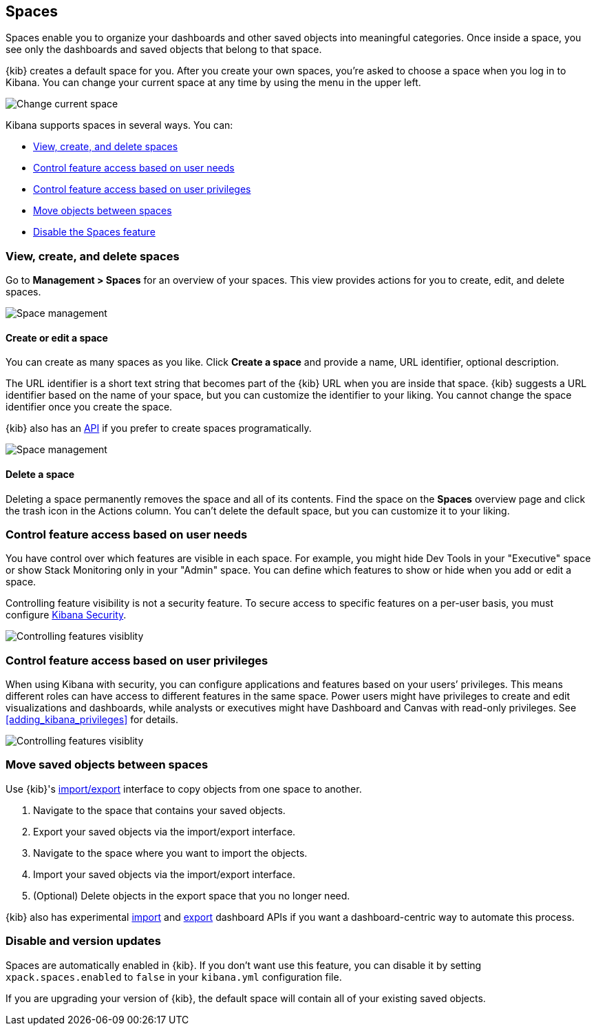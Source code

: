 [role="xpack"]
[[xpack-spaces]]
== Spaces

Spaces enable you to organize your dashboards and other saved 
objects into meaningful categories. Once inside a space, you see only 
the dashboards and saved objects that belong to that space. 

{kib} creates a default space for you. 
After you create your own 
spaces, you're asked to choose a space when you log in to Kibana. You can change your 
current space at any time by using the menu in the upper left.

[role="screenshot"]
image::spaces/images/change-space.png["Change current space"]

Kibana supports spaces in several ways.  You can:

[[spaces-getting-started]]

* <<spaces-managing, View&comma; create&comma; and delete spaces>>
* <<spaces-control-feature-visibility, Control feature access based on user needs>>
* <<spaces-control-user-access, Control feature access based on user privileges>>
* <<spaces-moving-objects, Move objects between spaces>>
* <<spaces-delete-started, Disable the Spaces feature>>

[float]
[[spaces-managing]]
=== View, create, and delete spaces

Go to **Management > Spaces** for an overview of your spaces.  This view provides actions 
for you to create, edit, and delete spaces.

[role="screenshot"]
image::spaces/images/space-management.png["Space management"]

[float]
==== Create or edit a space 

You can create as many spaces as you like. Click *Create a space* and provide a name, 
URL identifier, optional description. 

The URL identifier is a short text string that becomes part of the 
{kib} URL when you are inside that space. {kib} suggests a URL identifier based 
on the name of your space, but you can customize the identifier to your liking.
You cannot change the space identifier once you create the space.

{kib} also has an <<spaces-api, API>> 
if you prefer to create spaces programatically.

[role="screenshot"]
image::spaces/images/edit-space.png["Space management"]

[float]
==== Delete a space

Deleting a space permanently removes the space and all of its contents. 
Find the space on the *Spaces* overview page and click the trash icon in the Actions column.
You can't delete the default space, but you can customize it to your liking.

[float]
[[spaces-control-feature-visibility]]
=== Control feature access based on user needs

You have control over which features are visible in each space. 
For example, you might hide Dev Tools 
in your "Executive" space or show Stack Monitoring only in your "Admin" space.
You can define which features to show or hide when you add or edit a space.

Controlling feature 
visibility is not a security feature. To secure access 
to specific features on a per-user basis, you must configure 
<<xpack-security-authorization, Kibana Security>>.

[role="screenshot"]
image::spaces/images/edit-space-feature-visibility.png["Controlling features visiblity"]

[float]
[[spaces-control-user-access]]
=== Control feature access based on user privileges

When using Kibana with security, you can configure applications and features 
based on your users’ privileges. This means different roles can have access 
to different features in the same space. 
Power users might have privileges to create and edit visualizations and dashboards, 
while analysts or executives might have Dashboard and Canvas with read-only privileges.
See <<adding_kibana_privileges>> for details.

[role="screenshot"]
image::spaces/images/spaces-roles.png["Controlling features visiblity"]

[float]
[[spaces-moving-objects]]
=== Move saved objects between spaces
Use {kib}'s <<managing-saved-objects-export-objects, import/export>> 
interface to copy objects from one space to another.

. Navigate to the space that contains your saved objects.
. Export your saved objects via the import/export interface.
. Navigate to the space where you want to import the objects.
. Import your saved objects via the import/export interface.
. (Optional) Delete objects in the export space that you no longer need.

{kib} also has experimental <<dashboard-import-api-import, import>> and 
<<dashboard-api-export, export>> dashboard APIs if you want
a dashboard-centric way to automate this process.


[float]
[[spaces-delete-started]]
=== Disable and version updates

Spaces are automatically enabled in {kib}. If you don't want use this feature, 
you can disable it
by setting `xpack.spaces.enabled` to `false` in your 
`kibana.yml` configuration file.

If you are upgrading your 
version of {kib}, the default space will contain all of your existing saved objects. 


